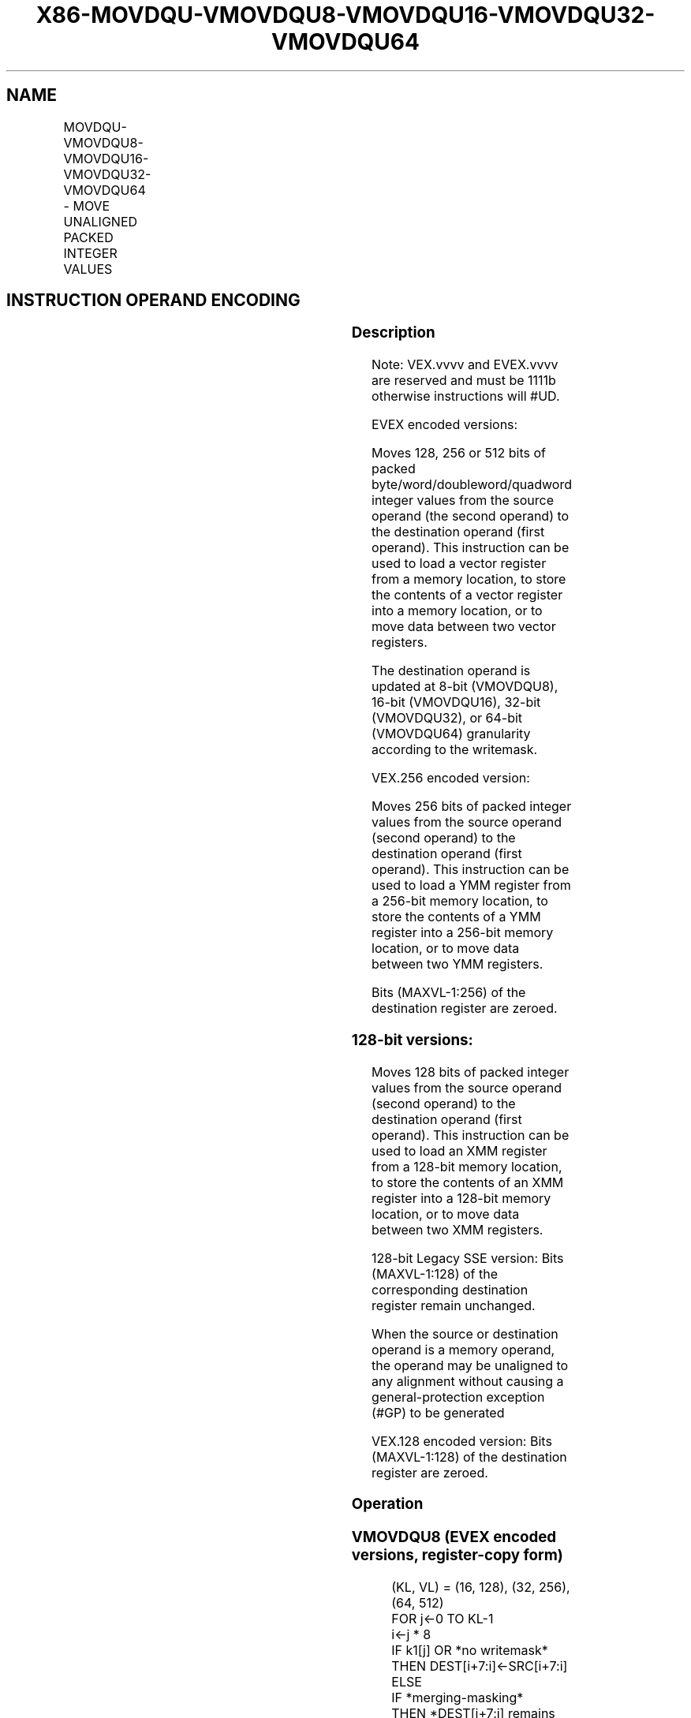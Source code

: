 .nh
.TH "X86-MOVDQU-VMOVDQU8-VMOVDQU16-VMOVDQU32-VMOVDQU64" "7" "May 2019" "TTMO" "Intel x86-64 ISA Manual"
.SH NAME
MOVDQU-VMOVDQU8-VMOVDQU16-VMOVDQU32-VMOVDQU64 - MOVE UNALIGNED PACKED INTEGER VALUES
.TS
allbox;
l l l l l 
l l l l l .
\fB\fCOpcode/Instruction\fR	\fB\fCOp/En\fR	\fB\fC64/32 bit Mode Support\fR	\fB\fCCPUID Feature Flag\fR	\fB\fCDescription\fR
T{
F3 0F 6F /r MOVDQU xmm1, xmm2/m128
T}
	A	V/V	SSE2	T{
Move unaligned packed integer values from xmm2/m128 to xmm1.
T}
T{
F3 0F 7F /r MOVDQU xmm2/m128, xmm1
T}
	B	V/V	SSE2	T{
Move unaligned packed integer values from xmm1 to xmm2/m128.
T}
T{
VEX.128.F3.0F.WIG 6F /r VMOVDQU xmm1, xmm2/m128
T}
	A	V/V	AVX	T{
Move unaligned packed integer values from xmm2/m128 to xmm1.
T}
T{
VEX.128.F3.0F.WIG 7F /r VMOVDQU xmm2/m128, xmm1
T}
	B	V/V	AVX	T{
Move unaligned packed integer values from xmm1 to xmm2/m128.
T}
T{
VEX.256.F3.0F.WIG 6F /r VMOVDQU ymm1, ymm2/m256
T}
	A	V/V	AVX	T{
Move unaligned packed integer values from ymm2/m256 to ymm1.
T}
T{
VEX.256.F3.0F.WIG 7F /r VMOVDQU ymm2/m256, ymm1
T}
	B	V/V	AVX	T{
Move unaligned packed integer values from ymm1 to ymm2/m256.
T}
T{
EVEX.128.F2.0F.W0 6F /r VMOVDQU8 xmm1 {k1}{z}, xmm2/m128
T}
	C	V/V	AVX512VL AVX512BW	T{
Move unaligned packed byte integer values from xmm2/m128 to xmm1 using writemask k1.
T}
T{
EVEX.256.F2.0F.W0 6F /r VMOVDQU8 ymm1 {k1}{z}, ymm2/m256
T}
	C	V/V	AVX512VL AVX512BW	T{
Move unaligned packed byte integer values from ymm2/m256 to ymm1 using writemask k1.
T}
T{
EVEX.512.F2.0F.W0 6F /r VMOVDQU8 zmm1 {k1}{z}, zmm2/m512
T}
	C	V/V	AVX512BW	T{
Move unaligned packed byte integer values from zmm2/m512 to zmm1 using writemask k1.
T}
T{
EVEX.128.F2.0F.W0 7F /r VMOVDQU8 xmm2/m128 {k1}{z}, xmm1
T}
	D	V/V	AVX512VL AVX512BW	T{
Move unaligned packed byte integer values from xmm1 to xmm2/m128 using writemask k1.
T}
T{
EVEX.256.F2.0F.W0 7F /r VMOVDQU8 ymm2/m256 {k1}{z}, ymm1
T}
	D	V/V	AVX512VL AVX512BW	T{
Move unaligned packed byte integer values from ymm1 to ymm2/m256 using writemask k1.
T}
T{
EVEX.512.F2.0F.W0 7F /r VMOVDQU8 zmm2/m512 {k1}{z}, zmm1
T}
	D	V/V	AVX512BW	T{
Move unaligned packed byte integer values from zmm1 to zmm2/m512 using writemask k1.
T}
T{
EVEX.128.F2.0F.W1 6F /r VMOVDQU16 xmm1 {k1}{z}, xmm2/m128
T}
	C	V/V	AVX512VL AVX512BW	T{
Move unaligned packed word integer values from xmm2/m128 to xmm1 using writemask k1.
T}
T{
EVEX.256.F2.0F.W1 6F /r VMOVDQU16 ymm1 {k1}{z}, ymm2/m256
T}
	C	V/V	AVX512VL AVX512BW	T{
Move unaligned packed word integer values from ymm2/m256 to ymm1 using writemask k1.
T}
T{
EVEX.512.F2.0F.W1 6F /r VMOVDQU16 zmm1 {k1}{z}, zmm2/m512
T}
	C	V/V	AVX512BW	T{
Move unaligned packed word integer values from zmm2/m512 to zmm1 using writemask k1.
T}
T{
EVEX.128.F2.0F.W1 7F /r VMOVDQU16 xmm2/m128 {k1}{z}, xmm1
T}
	D	V/V	AVX512VL AVX512BW	T{
Move unaligned packed word integer values from xmm1 to xmm2/m128 using writemask k1.
T}
T{
EVEX.256.F2.0F.W1 7F /r VMOVDQU16 ymm2/m256 {k1}{z}, ymm1
T}
	D	V/V	AVX512VL AVX512BW	T{
Move unaligned packed word integer values from ymm1 to ymm2/m256 using writemask k1.
T}
T{
EVEX.512.F2.0F.W1 7F /r VMOVDQU16 zmm2/m512 {k1}{z}, zmm1
T}
	D	V/V	AVX512BW	T{
Move unaligned packed word integer values from zmm1 to zmm2/m512 using writemask k1.
T}
T{
EVEX.128.F3.0F.W0 6F /r VMOVDQU32 xmm1 {k1}{z}, xmm2/mm128
T}
	C	V/V	AVX512VL AVX512F	T{
Move unaligned packed doubleword integer values from xmm2/m128 to xmm1 using writemask k1.
T}
T{
EVEX.256.F3.0F.W0 6F /r VMOVDQU32 ymm1 {k1}{z}, ymm2/m256
T}
	C	V/V	AVX512VL AVX512F	T{
Move unaligned packed doubleword integer values from ymm2/m256 to ymm1 using writemask k1.
T}
T{
EVEX.512.F3.0F.W0 6F /r VMOVDQU32 zmm1 {k1}{z}, zmm2/m512
T}
	C	V/V	AVX512F	T{
Move unaligned packed doubleword integer values from zmm2/m512 to zmm1 using writemask k1.
T}
T{
EVEX.128.F3.0F.W0 7F /r VMOVDQU32 xmm2/m128 {k1}{z}, xmm1
T}
	D	V/V	AVX512VL AVX512F	T{
Move unaligned packed doubleword integer values from xmm1 to xmm2/m128 using writemask k1.
T}
T{
EVEX.256.F3.0F.W0 7F /r VMOVDQU32 ymm2/m256 {k1}{z}, ymm1
T}
	D	V/V	AVX512VL AVX512F	T{
Move unaligned packed doubleword integer values from ymm1 to ymm2/m256 using writemask k1.
T}
T{
EVEX.512.F3.0F.W0 7F /r VMOVDQU32 zmm2/m512 {k1}{z}, zmm1
T}
	D	V/V	AVX512F	T{
Move unaligned packed doubleword integer values from zmm1 to zmm2/m512 using writemask k1.
T}
T{
EVEX.128.F3.0F.W1 6F /r VMOVDQU64 xmm1 {k1}{z}, xmm2/m128
T}
	C	V/V	AVX512VL AVX512F	T{
Move unaligned packed quadword integer values from xmm2/m128 to xmm1 using writemask k1.
T}
T{
EVEX.256.F3.0F.W1 6F /r VMOVDQU64 ymm1 {k1}{z}, ymm2/m256
T}
	C	V/V	AVX512VL AVX512F	T{
Move unaligned packed quadword integer values from ymm2/m256 to ymm1 using writemask k1.
T}
T{
EVEX.512.F3.0F.W1 6F /r VMOVDQU64 zmm1 {k1}{z}, zmm2/m512
T}
	C	V/V	AVX512F	T{
Move unaligned packed quadword integer values from zmm2/m512 to zmm1 using writemask k1.
T}
T{
EVEX.128.F3.0F.W1 7F /r VMOVDQU64 xmm2/m128 {k1}{z}, xmm1
T}
	D	V/V	AVX512VL AVX512F	T{
Move unaligned packed quadword integer values from xmm1 to xmm2/m128 using writemask k1.
T}
T{
EVEX.256.F3.0F.W1 7F /r VMOVDQU64 ymm2/m256 {k1}{z}, ymm1
T}
	D	V/V	AVX512VL AVX512F	T{
Move unaligned packed quadword integer values from ymm1 to ymm2/m256 using writemask k1.
T}
T{
EVEX.512.F3.0F.W1 7F /r VMOVDQU64 zmm2/m512 {k1}{z}, zmm1
T}
	D	V/V	AVX512F	T{
Move unaligned packed quadword integer values from zmm1 to zmm2/m512 using writemask k1.
T}
.TE

.SH INSTRUCTION OPERAND ENCODING
.TS
allbox;
l l l l l l 
l l l l l l .
Op/En	Tuple Type	Operand 1	Operand 2	Operand 3	Operand 4
A	NA	ModRM:reg (w)	ModRM:r/m (r)	NA	NA
B	NA	ModRM:r/m (w)	ModRM:reg (r)	NA	NA
C	Full Mem	ModRM:reg (w)	ModRM:r/m (r)	NA	NA
D	Full Mem	ModRM:r/m (w)	ModRM:reg (r)	NA	NA
.TE

.SS Description
.PP
Note: VEX.vvvv and EVEX.vvvv are reserved and must be 1111b otherwise
instructions will #UD.

.PP
EVEX encoded versions:

.PP
Moves 128, 256 or 512 bits of packed byte/word/doubleword/quadword
integer values from the source operand (the second operand) to the
destination operand (first operand). This instruction can be used to
load a vector register from a memory location, to store the contents of
a vector register into a memory location, or to move data between two
vector registers.

.PP
The destination operand is updated at 8\-bit (VMOVDQU8), 16\-bit
(VMOVDQU16), 32\-bit (VMOVDQU32), or 64\-bit (VMOVDQU64) granularity
according to the writemask.

.PP
VEX.256 encoded version:

.PP
Moves 256 bits of packed integer values from the source operand (second
operand) to the destination operand (first operand). This instruction
can be used to load a YMM register from a 256\-bit memory location, to
store the contents of a YMM register into a 256\-bit memory location, or
to move data between two YMM registers.

.PP
Bits (MAXVL\-1:256) of the destination register are zeroed.

.SS 128\-bit versions:
.PP
Moves 128 bits of packed integer values from the source operand (second
operand) to the destination operand (first operand). This instruction
can be used to load an XMM register from a 128\-bit memory location, to
store the contents of an XMM register into a 128\-bit memory location, or
to move data between two XMM registers.

.PP
128\-bit Legacy SSE version: Bits (MAXVL\-1:128) of the corresponding
destination register remain unchanged.

.PP
When the source or destination operand is a memory operand, the operand
may be unaligned to any alignment without causing a general\-protection
exception (#GP) to be generated

.PP
VEX.128 encoded version: Bits (MAXVL\-1:128) of the destination register
are zeroed.

.SS Operation
.SS VMOVDQU8 (EVEX encoded versions, register\-copy form)
.PP
.RS

.nf
(KL, VL) = (16, 128), (32, 256), (64, 512)
FOR j←0 TO KL\-1
    i←j * 8
    IF k1[j] OR *no writemask*
        THEN DEST[i+7:i]←SRC[i+7:i]
        ELSE
            IF *merging\-masking*
                THEN *DEST[i+7:i] remains unchanged*
                ELSE DEST[i+7:i]←0 ; zeroing\-masking
            FI
    FI;
ENDFOR
DEST[MAXVL\-1:VL] ← 0

.fi
.RE

.SS VMOVDQU8 (EVEX encoded versions, store\-form)
.PP
.RS

.nf
(KL, VL) = (16, 128), (32, 256), (64, 512)
FOR j←0 TO KL\-1
    i←j * 8
    IF k1[j] OR *no writemask*
                THEN DEST[i+7:i]←
                    SRC[i+7:i]
                ELSE *DEST[i+7:i] remains unchanged*
                        ; merging\-masking
        I
            ;
ENDFOR;

.fi
.RE

.SS VMOVDQU8 (EVEX encoded versions, load\-form)
.PP
.RS

.nf
(KL, VL) = (16, 128), (32, 256), (64, 512)
FOR j←0 TO KL\-1
    i←j * 8
    IF k1[j] OR *no writemask*
        THEN DEST[i+7:i]←SRC[i+7:i]
        ELSE
            IF *merging\-masking*
                THEN *DEST[i+7:i] remains unchanged*
                ELSE DEST[i+7:i]←0 ; zeroing\-masking
            FI
    FI;
ENDFOR
DEST[MAXVL\-1:VL] ← 0

.fi
.RE

.SS VMOVDQU16 (EVEX encoded versions, register\-copy form)
.PP
.RS

.nf
(KL, VL) = (8, 128), (16, 256), (32, 512)
FOR j←0 TO KL\-1
    i←j * 16
    IF k1[j] OR *no writemask*
        THEN DEST[i+15:i]←SRC[i+15:i]
        ELSE
            IF *merging\-masking*
                THEN *DEST[i+15:i] remains unchanged*
                ELSE DEST[i+15:i]←0 ; zeroing\-masking
            FI
    FI;
ENDFOR
DEST[MAXVL\-1:VL] ← 0

.fi
.RE

.SS VMOVDQU16 (EVEX encoded versions, store\-form)
.PP
.RS

.nf
(KL, VL) = (8, 128), (16, 256), (32, 512)
FOR j←0 TO KL\-1
    i←j * 16
    IF k1[j] OR *no writemask*
                THEN DEST[i+15:i]←
                    SRC[i+15:i]
                ELSE *DEST[i+15:i] remains unchanged*
                        ; merging\-masking
        I
            ;
ENDFOR;

.fi
.RE

.SS VMOVDQU16 (EVEX encoded versions, load\-form)
.PP
.RS

.nf
(KL, VL) = (8, 128), (16, 256), (32, 512)
FOR j←0 TO KL\-1
    i←j * 16
    IF k1[j] OR *no writemask*
        THEN DEST[i+15:i]←SRC[i+15:i]
        ELSE
            IF *merging\-masking*
                THEN *DEST[i+15:i] remains unchanged*
                ELSE DEST[i+15:i]←0 ; zeroing\-masking
            FI
    FI;
ENDFOR
DEST[MAXVL\-1:VL] ← 0

.fi
.RE

.SS VMOVDQU32 (EVEX encoded versions, register\-copy form)
.PP
.RS

.nf
(KL, VL) = (4, 128), (8, 256), (16, 512)
FOR j←0 TO KL\-1
    i←j * 32
    IF k1[j] OR *no writemask*
        THEN DEST[i+31:i]←SRC[i+31:i]
        ELSE
            IF *merging\-masking*
                THEN *DEST[i+31:i] remains unchanged*
                ELSE DEST[i+31:i]←0 ; zeroing\-masking
            FI
    FI;
ENDFOR
DEST[MAXVL\-1:VL] ← 0

.fi
.RE

.SS VMOVDQU32 (EVEX encoded versions, store\-form)
.PP
.RS

.nf
(KL, VL) = (4, 128), (8, 256), (16, 512)
FOR j←0 TO KL\-1
    i←j * 32
    IF k1[j] OR *no writemask*
                THEN DEST[i+31:i]←
                    SRC[i+31:i]
                ELSE *DEST[i+31:i] remains unchanged*
                        ; merging\-masking
        I
            ;
ENDFOR;

.fi
.RE

.SS VMOVDQU32 (EVEX encoded versions, load\-form)
.PP
.RS

.nf
(KL, VL) = (4, 128), (8, 256), (16, 512)
FOR j←0 TO KL\-1
    i←j * 32
    IF k1[j] OR *no writemask*
        THEN DEST[i+31:i]←SRC[i+31:i]
        ELSE
            IF *merging\-masking*
                THEN *DEST[i+31:i] remains unchanged*
                ELSE DEST[i+31:i]←0 ; zeroing\-masking
            FI
    FI;
ENDFOR
DEST[MAXVL\-1:VL] ← 0

.fi
.RE

.SS VMOVDQU64 (EVEX encoded versions, register\-copy form)
.PP
.RS

.nf
(KL, VL) = (2, 128), (4, 256), (8, 512)
FOR j←0 TO KL\-1
    i←j * 64
    IF k1[j] OR *no writemask*
        THEN DEST[i+63:i]←SRC[i+63:i]
        ELSE
            IF *merging\-masking*
                THEN *DEST[i+63:i] remains unchanged*
                ELSE DEST[i+63:i]←0 ; zeroing\-masking
            FI
    FI;
ENDFOR
DEST[MAXVL\-1:VL] ← 0

.fi
.RE

.SS VMOVDQU64 (EVEX encoded versions, store\-form)
.PP
.RS

.nf
(KL, VL) = (2, 128), (4, 256), (8, 512)
FOR j←0 TO KL\-1
    i←j * 64
    IF k1[j] OR *no writemask*
        THEN DEST[i+63:i]←SRC[i+63:i]
        ELSE *DEST[i+63:i] remains unchanged*
            ; merging\-masking
    FI;
ENDFOR;

.fi
.RE

.SS VMOVDQU64 (EVEX encoded versions, load\-form)
.PP
.RS

.nf
(KL, VL) = (2, 128), (4, 256), (8, 512)
FOR j←0 TO KL\-1
    i←j * 64
    IF k1[j] OR *no writemask*
        THEN DEST[i+63:i]←SRC[i+63:i]
        ELSE
            IF *merging\-masking*
                THEN *DEST[i+63:i] remains unchanged*
                ELSE DEST[i+63:i]←0 ; zeroing\-masking
            FI
    FI;
ENDFOR
DEST[MAXVL\-1:VL] ← 0

.fi
.RE

.SS VMOVDQU (VEX.256 encoded version, load \- and register copy)
.PP
.RS

.nf
DEST[255:0] ← SRC[255:0]
DEST[MAXVL\-1:256] ← 0

.fi
.RE

.SS VMOVDQU (VEX.256 encoded version, store\-form)
.PP
.RS

.nf
DEST[255:0] ← SRC[255:0]
VMOVDQU (VEX.128 encoded version)
DEST[127:0] ← SRC[127:0]
DEST[MAXVL\-1:128] ← 0

.fi
.RE

.SS VMOVDQU (128\-bit load\- and register\-copy\- form Legacy SSE version)
.PP
.RS

.nf
DEST[127:0] ← SRC[127:0]
DEST[MAXVL\-1:128] (Unmodified)

.fi
.RE

.SS (V)MOVDQU (128\-bit store\-form version)
.PP
.RS

.nf
DEST[127:0] ← SRC[127:0]

.fi
.RE

.SS Intel C/C++ Compiler Intrinsic Equivalent
.PP
.RS

.nf
VMOVDQU16 \_\_m512i \_mm512\_mask\_loadu\_epi16(\_\_m512i s, \_\_mmask32 k, void * sa);

VMOVDQU16 \_\_m512i \_mm512\_maskz\_loadu\_epi16( \_\_mmask32 k, void * sa);

VMOVDQU16 void \_mm512\_mask\_storeu\_epi16(void * d, \_\_mmask32 k, \_\_m512i a);

VMOVDQU16 \_\_m256i \_mm256\_mask\_loadu\_epi16(\_\_m256i s, \_\_mmask16 k, void * sa);

VMOVDQU16 \_\_m256i \_mm256\_maskz\_loadu\_epi16( \_\_mmask16 k, void * sa);

VMOVDQU16 void \_mm256\_mask\_storeu\_epi16(void * d, \_\_mmask16 k, \_\_m256i a);

VMOVDQU16 \_\_m128i \_mm\_mask\_loadu\_epi16(\_\_m128i s, \_\_mmask8 k, void * sa);

VMOVDQU16 \_\_m128i \_mm\_maskz\_loadu\_epi16( \_\_mmask8 k, void * sa);

VMOVDQU16 void \_mm\_mask\_storeu\_epi16(void * d, \_\_mmask8 k, \_\_m128i a);

VMOVDQU32 \_\_m512i \_mm512\_loadu\_epi32( void * sa);

VMOVDQU32 \_\_m512i \_mm512\_mask\_loadu\_epi32(\_\_m512i s, \_\_mmask16 k, void * sa);

VMOVDQU32 \_\_m512i \_mm512\_maskz\_loadu\_epi32( \_\_mmask16 k, void * sa);

VMOVDQU32 void \_mm512\_storeu\_epi32(void * d, \_\_m512i a);

VMOVDQU32 void \_mm512\_mask\_storeu\_epi32(void * d, \_\_mmask16 k, \_\_m512i a);

VMOVDQU32 \_\_m256i \_mm256\_mask\_loadu\_epi32(\_\_m256i s, \_\_mmask8 k, void * sa);

VMOVDQU32 \_\_m256i \_mm256\_maskz\_loadu\_epi32( \_\_mmask8 k, void * sa);

VMOVDQU32 void \_mm256\_storeu\_epi32(void * d, \_\_m256i a);

VMOVDQU32 void \_mm256\_mask\_storeu\_epi32(void * d, \_\_mmask8 k, \_\_m256i a);

VMOVDQU32 \_\_m128i \_mm\_mask\_loadu\_epi32(\_\_m128i s, \_\_mmask8 k, void * sa);

VMOVDQU32 \_\_m128i \_mm\_maskz\_loadu\_epi32( \_\_mmask8 k, void * sa);

VMOVDQU32 void \_mm\_storeu\_epi32(void * d, \_\_m128i a);

VMOVDQU32 void \_mm\_mask\_storeu\_epi32(void * d, \_\_mmask8 k, \_\_m128i a);

VMOVDQU64 \_\_m512i \_mm512\_loadu\_epi64( void * sa);

VMOVDQU64 \_\_m512i \_mm512\_mask\_loadu\_epi64(\_\_m512i s, \_\_mmask8 k, void * sa);

VMOVDQU64 \_\_m512i \_mm512\_maskz\_loadu\_epi64( \_\_mmask8 k, void * sa);

VMOVDQU64 void \_mm512\_storeu\_epi64(void * d, \_\_m512i a);

VMOVDQU64 void \_mm512\_mask\_storeu\_epi64(void * d, \_\_mmask8 k, \_\_m512i a);

VMOVDQU64 \_\_m256i \_mm256\_mask\_loadu\_epi64(\_\_m256i s, \_\_mmask8 k, void * sa);

VMOVDQU64 \_\_m256i \_mm256\_maskz\_loadu\_epi64( \_\_mmask8 k, void * sa);

VMOVDQU64 void \_mm256\_storeu\_epi64(void * d, \_\_m256i a);

VMOVDQU64 void \_mm256\_mask\_storeu\_epi64(void * d, \_\_mmask8 k, \_\_m256i a);

VMOVDQU64 \_\_m128i \_mm\_mask\_loadu\_epi64(\_\_m128i s, \_\_mmask8 k, void * sa);

VMOVDQU64 \_\_m128i \_mm\_maskz\_loadu\_epi64( \_\_mmask8 k, void * sa);

VMOVDQU64 void \_mm\_storeu\_epi64(void * d, \_\_m128i a);

VMOVDQU64 void \_mm\_mask\_storeu\_epi64(void * d, \_\_mmask8 k, \_\_m128i a);

VMOVDQU8 \_\_m512i \_mm512\_mask\_loadu\_epi8(\_\_m512i s, \_\_mmask64 k, void * sa);

VMOVDQU8 \_\_m512i \_mm512\_maskz\_loadu\_epi8( \_\_mmask64 k, void * sa);

VMOVDQU8 void \_mm512\_mask\_storeu\_epi8(void * d, \_\_mmask64 k, \_\_m512i a);

VMOVDQU8 \_\_m256i \_mm256\_mask\_loadu\_epi8(\_\_m256i s, \_\_mmask32 k, void * sa);

VMOVDQU8 \_\_m256i \_mm256\_maskz\_loadu\_epi8( \_\_mmask32 k, void * sa);

VMOVDQU8 void \_mm256\_mask\_storeu\_epi8(void * d, \_\_mmask32 k, \_\_m256i a);

VMOVDQU8 \_\_m128i \_mm\_mask\_loadu\_epi8(\_\_m128i s, \_\_mmask16 k, void * sa);

VMOVDQU8 \_\_m128i \_mm\_maskz\_loadu\_epi8( \_\_mmask16 k, void * sa);

VMOVDQU8 void \_mm\_mask\_storeu\_epi8(void * d, \_\_mmask16 k, \_\_m128i a);

MOVDQU \_\_m256i \_mm256\_loadu\_si256 (\_\_m256i * p);

MOVDQU \_mm256\_storeu\_si256(\_m256i *p, \_\_m256i a);

MOVDQU \_\_m128i \_mm\_loadu\_si128 (\_\_m128i * p);

MOVDQU \_mm\_storeu\_si128(\_\_m128i *p, \_\_m128i a);

.fi
.RE

.SS SIMD Floating\-Point Exceptions
.PP
None

.SS Other Exceptions
.PP
Non\-EVEX\-encoded instruction, see Exceptions Type 4;

.PP
EVEX\-encoded instruction, see Exceptions Type E4.nb.

.TS
allbox;
l l 
l l .
#UD	T{
If EVEX.vvvv != 1111B or VEX.vvvv != 1111B.
T}
.TE

.SH SEE ALSO
.PP
x86\-manpages(7) for a list of other x86\-64 man pages.

.SH COLOPHON
.PP
This UNOFFICIAL, mechanically\-separated, non\-verified reference is
provided for convenience, but it may be incomplete or broken in
various obvious or non\-obvious ways. Refer to Intel® 64 and IA\-32
Architectures Software Developer’s Manual for anything serious.

.br
This page is generated by scripts; therefore may contain visual or semantical bugs. Please report them (or better, fix them) on https://github.com/ttmo-O/x86-manpages.

.br
MIT licensed by TTMO 2020 (Turkish Unofficial Chamber of Reverse Engineers - https://ttmo.re).
